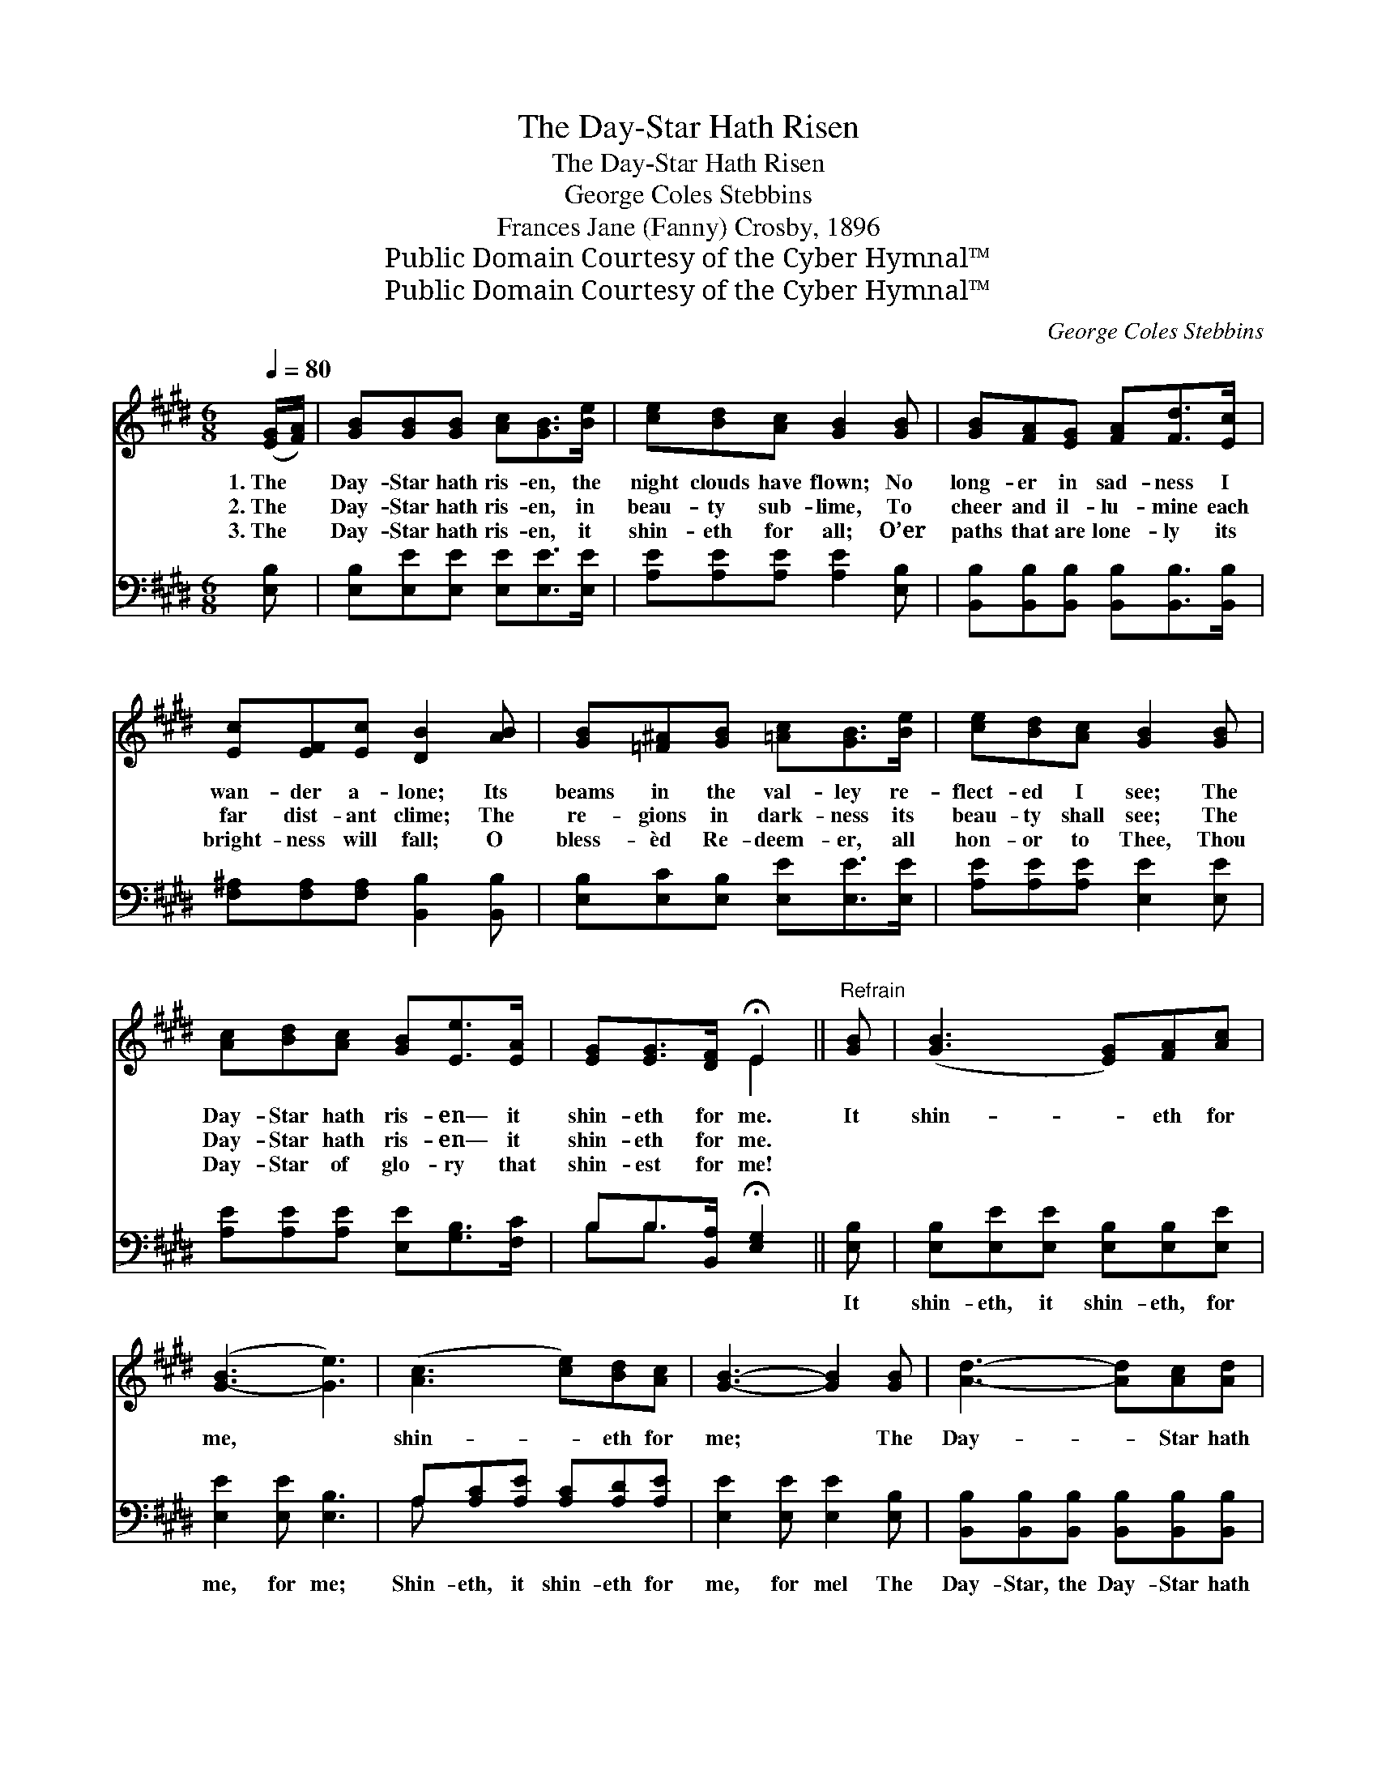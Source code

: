 X:1
T:The Day-Star Hath Risen
T:The Day-Star Hath Risen
T:George Coles Stebbins
T:Frances Jane (Fanny) Crosby, 1896
T:Public Domain Courtesy of the Cyber Hymnal™
T:Public Domain Courtesy of the Cyber Hymnal™
C:George Coles Stebbins
Z:Public Domain
Z:Courtesy of the Cyber Hymnal™
%%score ( 1 2 ) ( 3 4 )
L:1/8
Q:1/4=80
M:6/8
K:E
V:1 treble 
V:2 treble 
V:3 bass 
V:4 bass 
V:1
 ([EG]/[FA]/) | [GB][GB][GB] [Ac][GB]>[Be] | [ce][Bd][Ac] [GB]2 [GB] | [GB][FA][EG] [FA][Fd]>[Ec] | %4
w: 1.~The *|Day- Star hath ris- en, the|night clouds have flown; No|long- er in sad- ness I|
w: 2.~The *|Day- Star hath ris- en, in|beau- ty sub- lime, To|cheer and il- lu- mine each|
w: 3.~The *|Day- Star hath ris- en, it|shin- eth for all; O’er|paths that are lone- ly its|
 [Ec][EF][Ec] [DB]2 [AB] | [GB][=F^A][GB] [=Ac][GB]>[Be] | [ce][Bd][Ac] [GB]2 [GB] | %7
w: wan- der a- lone; Its|beams in the val- ley re-|flect- ed I see; The|
w: far dist- ant clime; The|re- gions in dark- ness its|beau- ty shall see; The|
w: bright- ness will fall; O|bless- èd Re- deem- er, all|hon- or to Thee, Thou|
 [Ac][Bd][Ac] [GB][Ee]>[EA] | [EG][EG]>[DF] !fermata!E2 ||"^Refrain" [GB] | ([GB]3 [EG])[FA][Ac] | %11
w: Day- Star hath ris- en— it|shin- eth for me.|It|shin- * eth for|
w: Day- Star hath ris- en— it|shin- eth for me.|||
w: Day- Star of glo- ry that|shin- est for me!|||
 ([G-B]3 [Ge]3) | ([Ac]3 [ce])[Bd][Ac] | [GB]3- [GB]2 [GB] | [Ad]3- [Ad][Ac][Ad] | %15
w: me, *|shin- * eth for|me; * The|Day- * Star hath|
w: ||||
w: ||||
 [Ge]3 [EB]2 [EA] | [EG-]3 [DG][DF][DG] | E3- [B,E]2 x |] x5 |] %19
w: ris- en, It|shin- eth for me.|||
w: ||||
w: ||||
V:2
 x | x6 | x6 | x6 | x6 | x6 | x6 | x6 | x3 E2 || x | x6 | x6 | x6 | x6 | x6 | x6 | x6 | B,A,C x3 |] %18
 x5 |] %19
V:3
 [E,B,] | [E,B,][E,E][E,E] [E,E][E,E]>[E,E] | [A,E][A,E][A,E] [A,E]2 [E,B,] | %3
w: ~|~ ~ ~ ~ ~ ~|~ ~ ~ ~ ~|
 [B,,B,][B,,B,][B,,B,] [B,,B,][B,,B,]>[B,,B,] | [F,^A,][F,A,][F,A,] [B,,B,]2 [B,,B,] | %5
w: ~ ~ ~ ~ ~ ~|~ ~ ~ ~ ~|
 [E,B,][E,C][E,B,] [E,E][E,E]>[E,E] | [A,E][A,E][A,E] [E,E]2 [E,E] | %7
w: ~ ~ ~ ~ ~ ~|~ ~ ~ ~ ~|
 [A,E][A,E][A,E] [E,E][G,B,]>[F,C] | B,B,>[B,,A,] !fermata![E,G,]2 || [E,B,] | %10
w: ~ ~ ~ ~ ~ ~|~ ~ ~ ~|It|
 [E,B,][E,E][E,E] [E,B,][E,B,][E,E] | [E,E]2 [E,E] [E,B,]3 | A,[A,C][A,E] [A,C][A,D][A,E] | %13
w: shin- eth, it shin- eth, for|me, for me;|Shin- eth, it shin- eth for|
 [E,E]2 [E,E] [E,E]2 [E,B,] | [B,,B,][B,,B,][B,,B,] [B,,B,][B,,B,][B,,B,] | %15
w: me, for mel The|Day- Star, the Day- Star hath|
 [E,B,]2 [E,B,]/[E,B,]/ [=D,=D][D,D] x | [C,C] x5 | %17
w: ris- en, hath ris- en,|It|
 [C,B,]2 [C,^A,]/[C,A,]/ [B,,B,][B,,=A,][B,,B,] |] G,F,A, [E,G,]2 |] %19
w: shin- eth, it shin- eth, it|shin- eth for me,|
V:4
 x | x6 | x6 | x6 | x6 | x6 | x6 | x6 | B,B,3/2 x5/2 || x | x6 | x6 | A, x5 | x6 | x6 | x6 | x6 | %17
 x6 |] E,3 x2 |] %19

